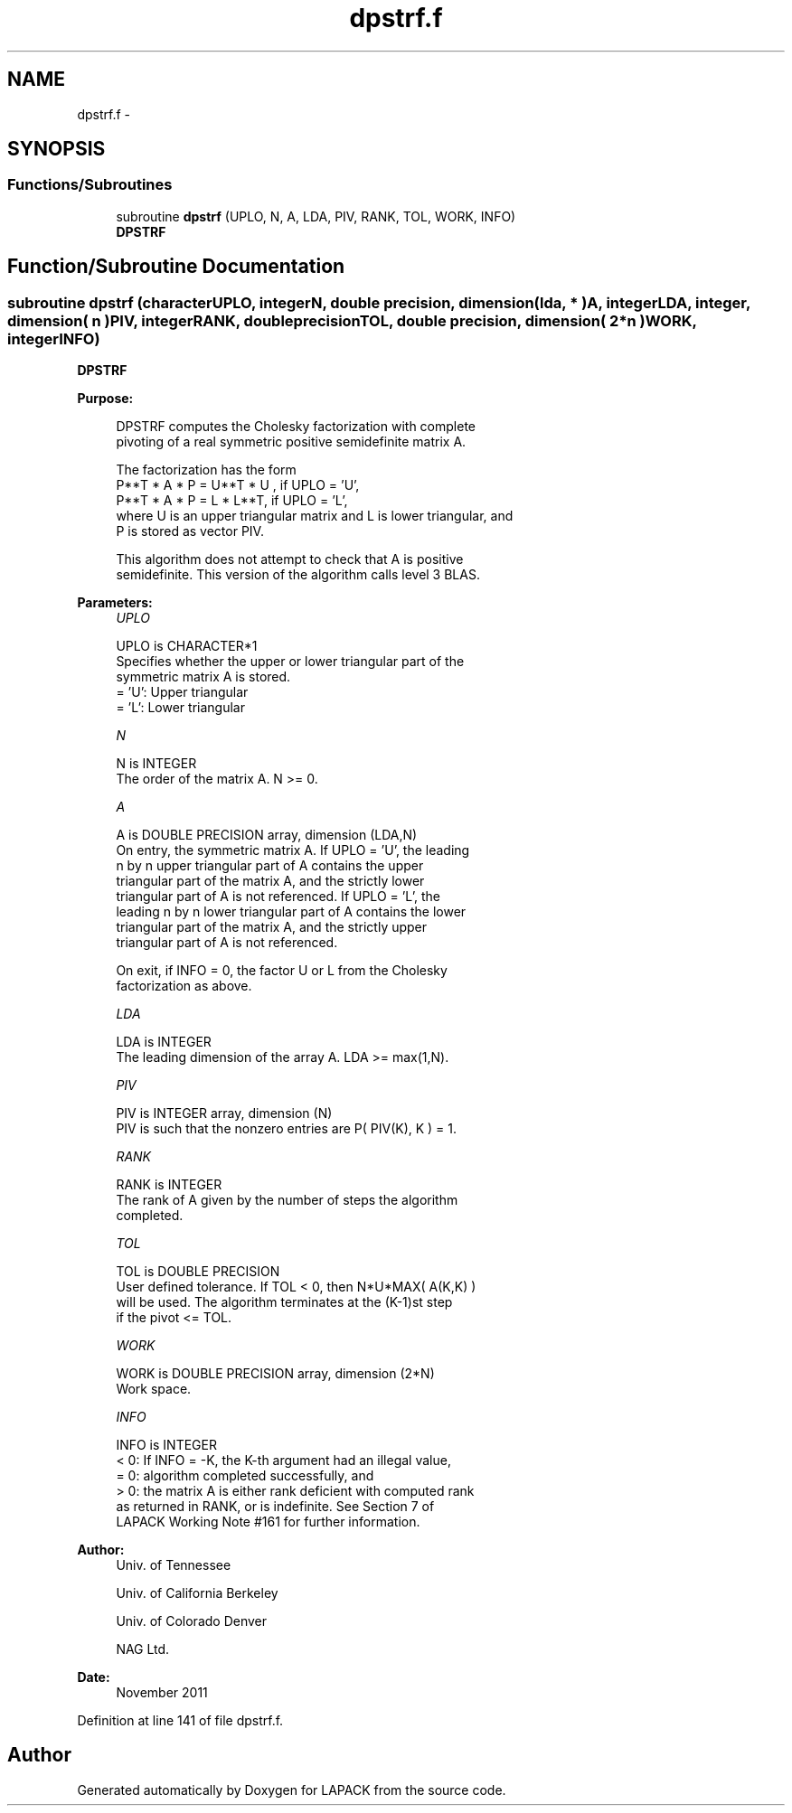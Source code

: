 .TH "dpstrf.f" 3 "Sat Nov 16 2013" "Version 3.4.2" "LAPACK" \" -*- nroff -*-
.ad l
.nh
.SH NAME
dpstrf.f \- 
.SH SYNOPSIS
.br
.PP
.SS "Functions/Subroutines"

.in +1c
.ti -1c
.RI "subroutine \fBdpstrf\fP (UPLO, N, A, LDA, PIV, RANK, TOL, WORK, INFO)"
.br
.RI "\fI\fBDPSTRF\fP \fP"
.in -1c
.SH "Function/Subroutine Documentation"
.PP 
.SS "subroutine dpstrf (characterUPLO, integerN, double precision, dimension( lda, * )A, integerLDA, integer, dimension( n )PIV, integerRANK, double precisionTOL, double precision, dimension( 2*n )WORK, integerINFO)"

.PP
\fBDPSTRF\fP  
.PP
\fBPurpose: \fP
.RS 4

.PP
.nf
 DPSTRF computes the Cholesky factorization with complete
 pivoting of a real symmetric positive semidefinite matrix A.

 The factorization has the form
    P**T * A * P = U**T * U ,  if UPLO = 'U',
    P**T * A * P = L  * L**T,  if UPLO = 'L',
 where U is an upper triangular matrix and L is lower triangular, and
 P is stored as vector PIV.

 This algorithm does not attempt to check that A is positive
 semidefinite. This version of the algorithm calls level 3 BLAS.
.fi
.PP
 
.RE
.PP
\fBParameters:\fP
.RS 4
\fIUPLO\fP 
.PP
.nf
          UPLO is CHARACTER*1
          Specifies whether the upper or lower triangular part of the
          symmetric matrix A is stored.
          = 'U':  Upper triangular
          = 'L':  Lower triangular
.fi
.PP
.br
\fIN\fP 
.PP
.nf
          N is INTEGER
          The order of the matrix A.  N >= 0.
.fi
.PP
.br
\fIA\fP 
.PP
.nf
          A is DOUBLE PRECISION array, dimension (LDA,N)
          On entry, the symmetric matrix A.  If UPLO = 'U', the leading
          n by n upper triangular part of A contains the upper
          triangular part of the matrix A, and the strictly lower
          triangular part of A is not referenced.  If UPLO = 'L', the
          leading n by n lower triangular part of A contains the lower
          triangular part of the matrix A, and the strictly upper
          triangular part of A is not referenced.

          On exit, if INFO = 0, the factor U or L from the Cholesky
          factorization as above.
.fi
.PP
.br
\fILDA\fP 
.PP
.nf
          LDA is INTEGER
          The leading dimension of the array A.  LDA >= max(1,N).
.fi
.PP
.br
\fIPIV\fP 
.PP
.nf
          PIV is INTEGER array, dimension (N)
          PIV is such that the nonzero entries are P( PIV(K), K ) = 1.
.fi
.PP
.br
\fIRANK\fP 
.PP
.nf
          RANK is INTEGER
          The rank of A given by the number of steps the algorithm
          completed.
.fi
.PP
.br
\fITOL\fP 
.PP
.nf
          TOL is DOUBLE PRECISION
          User defined tolerance. If TOL < 0, then N*U*MAX( A(K,K) )
          will be used. The algorithm terminates at the (K-1)st step
          if the pivot <= TOL.
.fi
.PP
.br
\fIWORK\fP 
.PP
.nf
          WORK is DOUBLE PRECISION array, dimension (2*N)
          Work space.
.fi
.PP
.br
\fIINFO\fP 
.PP
.nf
          INFO is INTEGER
          < 0: If INFO = -K, the K-th argument had an illegal value,
          = 0: algorithm completed successfully, and
          > 0: the matrix A is either rank deficient with computed rank
               as returned in RANK, or is indefinite.  See Section 7 of
               LAPACK Working Note #161 for further information.
.fi
.PP
 
.RE
.PP
\fBAuthor:\fP
.RS 4
Univ\&. of Tennessee 
.PP
Univ\&. of California Berkeley 
.PP
Univ\&. of Colorado Denver 
.PP
NAG Ltd\&. 
.RE
.PP
\fBDate:\fP
.RS 4
November 2011 
.RE
.PP

.PP
Definition at line 141 of file dpstrf\&.f\&.
.SH "Author"
.PP 
Generated automatically by Doxygen for LAPACK from the source code\&.
